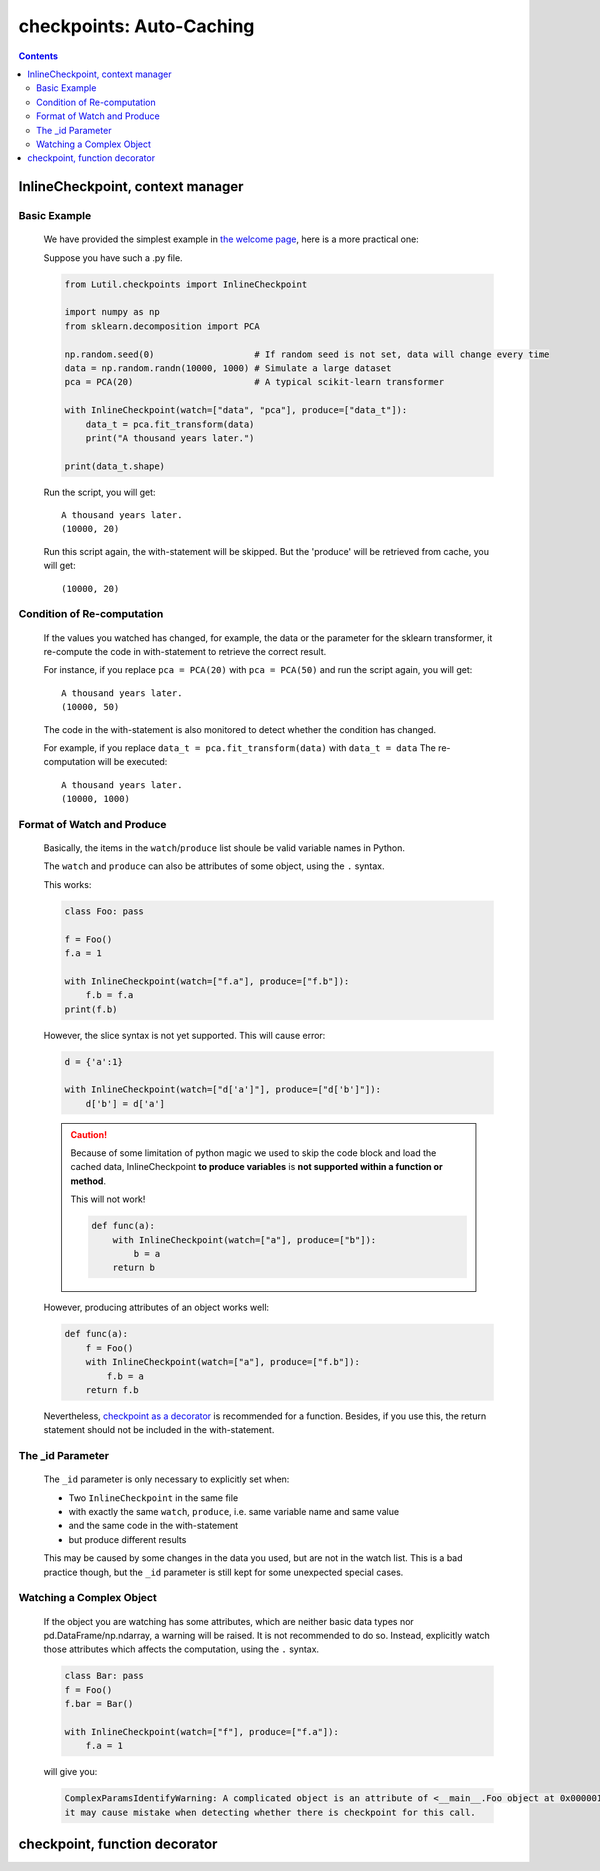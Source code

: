 checkpoints: Auto-Caching
=============================================

.. contents::

.. py:module:: Lutil.checkpoints

InlineCheckpoint, context manager
""""""""""""""""""""""""""""""""""

.. py:class:: InlineCheckpoint(*, watch, produce, [_id="default"])

    A context manager. Cache the output produced within the with-statement.
    When is executed later with the same condition,
    retrieve the cache and avoid re-computation.

    :param watch: List of names of variables used to identify a computing context
    :type watch: list or tuple
    :param produce: List of names of variables whose values are generated within the with-statement
    :type produce: list or tuple
    :param str _id: Indentifier for very special case

Basic Example
^^^^^^^^^^^^^^^^

    We have provided the simplest example in
    `the welcome page <../index.html#cache-intermediate-results>`_,
    here is a more practical one:

    Suppose you have such a .py file.

    .. code-block:: python

        from Lutil.checkpoints import InlineCheckpoint

        import numpy as np
        from sklearn.decomposition import PCA

        np.random.seed(0)                   # If random seed is not set, data will change every time
        data = np.random.randn(10000, 1000) # Simulate a large dataset
        pca = PCA(20)                       # A typical scikit-learn transformer

        with InlineCheckpoint(watch=["data", "pca"], produce=["data_t"]):
            data_t = pca.fit_transform(data)
            print("A thousand years later.")

        print(data_t.shape)

    Run the script, you will get::

        A thousand years later.
        (10000, 20)

    Run this script again, the with-statement will be skipped.
    But the 'produce' will be retrieved from cache, you will get::

        (10000, 20)

Condition of Re-computation
^^^^^^^^^^^^^^^^^^^^^^^^^^^^^^^^

    If the values you watched has changed, for example,
    the data or the parameter for the sklearn transformer,
    it re-compute the code in with-statement to retrieve the correct result.

    For instance, if you replace ``pca = PCA(20)`` with ``pca = PCA(50)`` and
    run the script again, you will get::

        A thousand years later.
        (10000, 50)

    The code in the with-statement is also monitored to detect whether the condition
    has changed.

    For example, if you replace ``data_t = pca.fit_transform(data)`` with ``data_t = data``
    The re-computation will be executed::

        A thousand years later.
        (10000, 1000)


Format of Watch and Produce
^^^^^^^^^^^^^^^^^^^^^^^^^^^^^^^^^^^^^^^^^^^^^^^^^^^

    Basically, the items in the ``watch``/``produce`` list shoule be valid
    variable names in Python.

    The ``watch`` and ``produce`` can also be attributes of some object,
    using the ``.`` syntax.

    This works:

    .. code-block:: python

        class Foo: pass

        f = Foo()
        f.a = 1

        with InlineCheckpoint(watch=["f.a"], produce=["f.b"]):
            f.b = f.a
        print(f.b)

    However, the slice syntax is not yet supported. This will cause error:

    .. code-block:: python

        d = {'a':1}

        with InlineCheckpoint(watch=["d['a']"], produce=["d['b']"]):
            d['b'] = d['a']

    .. caution::

        Because of some limitation of python magic we used to skip the code block
        and load the cached data,
        InlineCheckpoint **to produce variables** is **not supported within a function or method**.

        This will not work!

        .. code-block:: python

            def func(a):
                with InlineCheckpoint(watch=["a"], produce=["b"]):
                    b = a
                return b

    However, producing attributes of an object works well:

    .. code-block:: python

        def func(a):
            f = Foo()
            with InlineCheckpoint(watch=["a"], produce=["f.b"]):
                f.b = a
            return f.b

    Nevertheless, `checkpoint as a decorator <#checkpoint>`_ is recommended
    for a function. Besides, if you use this, the return statement should not be included
    in the with-statement.



The _id Parameter
^^^^^^^^^^^^^^^^^^^^^^^^^

    The ``_id`` parameter is only necessary to explicitly set when:

    * Two ``InlineCheckpoint`` in the same file
    * with exactly the same ``watch``, ``produce``, i.e. same variable name and same value
    * and the same code in the with-statement
    * but produce different results

    This may be caused by some changes in the data you used, but are not in the
    watch list. This is a bad practice though, but the ``_id`` parameter is still
    kept for some unexpected special cases.

Watching a Complex Object
^^^^^^^^^^^^^^^^^^^^^^^^^^^^^^^^^^^

    If the object you are watching has some attributes, which are neither basic data types
    nor pd.DataFrame/np.ndarray, a warning will be raised.
    It is not recommended to do so. Instead, explicitly watch those attributes which affects
    the computation, using the ``.`` syntax.

    .. code-block:: python

        class Bar: pass
        f = Foo()
        f.bar = Bar()

        with InlineCheckpoint(watch=["f"], produce=["f.a"]):
            f.a = 1

    will give you:

    .. code-block:: text

        ComplexParamsIdentifyWarning: A complicated object is an attribute of <__main__.Foo object at 0x000001CE66E897B8>, 
        it may cause mistake when detecting whether there is checkpoint for this call.

checkpoint, function decorator
"""""""""""""""""""""""""""""""""

.. py:decorator:: checkpoint
.. py:decorator:: checkpoint(ignore=[])

    Cache the return value of a function or method.
    When is called later with the same condition, retrieve the cache and skip the with-statement.



